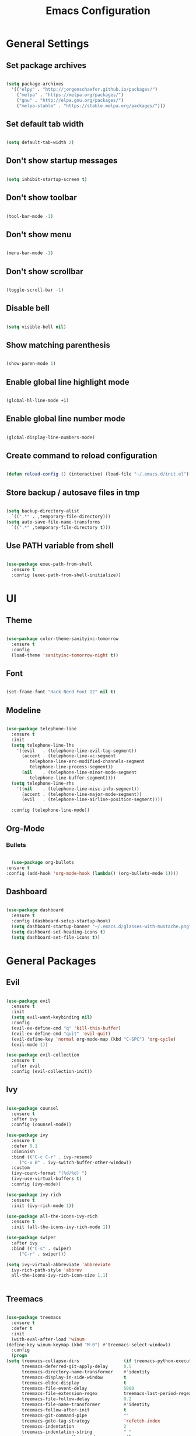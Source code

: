 #+TITLE: Emacs Configuration

* General Settings

** Set package archives

   #+BEGIN_SRC emacs-lisp

     (setq package-archives
	   '(("elpy" . "http://jorgenschaefer.github.io/packages/")
	     ("melpa" . "https://melpa.org/packages/")
	     ("gnu" . "http://elpa.gnu.org/packages/")
	     ("melpa-stable" . "https://stable.melpa.org/packages/")))

   #+END_SRC 
   
** Set default tab width

   #+BEGIN_SRC emacs-lisp

     (setq default-tab-width 2)

   #+END_SRC 

** Don't show startup messages

   #+BEGIN_SRC emacs-lisp

     (setq inhibit-startup-screen t)

   #+END_SRC 

** Don't show toolbar

   #+BEGIN_SRC emacs-lisp

     (tool-bar-mode -1)

   #+END_SRC 

** Don't show menu

   #+BEGIN_SRC emacs-lisp

     (menu-bar-mode -1)

   #+END_SRC 

** Don't show scrollbar

   #+BEGIN_SRC emacs-lisp

     (toggle-scroll-bar -1)

   #+END_SRC 

** Disable bell

   #+BEGIN_SRC emacs-lisp

     (setq visible-bell nil)

   #+END_SRC 

** Show matching parenthesis 

   #+BEGIN_SRC emacs-lisp

     (show-paren-mode 1)

   #+END_SRC 

** Enable global line highlight mode

   #+BEGIN_SRC emacs-lisp

     (global-hl-line-mode +1)

   #+END_SRC 

** Enable global line number mode

   #+BEGIN_SRC emacs-lisp

     (global-display-line-numbers-mode)

   #+END_SRC 

** Create command to reload configuration 

   #+BEGIN_SRC emacs-lisp

     (defun reload-config () (interactive) (load-file "~/.emacs.d/init.el"))

   #+END_SRC

** Store backup / autosave files in tmp

   #+BEGIN_SRC emacs-lisp

     (setq backup-directory-alist
	   `((".*" . ,temporary-file-directory)))
     (setq auto-save-file-name-transforms
	   `((".*" ,temporary-file-directory t)))

   #+END_SRC
   
** Use PATH variable from shell

   #+BEGIN_SRC emacs-lisp

     (use-package exec-path-from-shell
       :ensure t
       :config (exec-path-from-shell-initialize))

   #+END_SRC
   
   
* UI 

** Theme

   #+BEGIN_SRC emacs-lisp

     (use-package color-theme-sanityinc-tomorrow
       :ensure t
       :config
       (load-theme 'sanityinc-tomorrow-night t))

   #+END_SRC
   
** Font 

   #+BEGIN_SRC emacs-lisp

     (set-frame-font "Hack Nerd Font 12" nil t)

   #+END_SRC

** Modeline 

   #+BEGIN_SRC emacs-lisp

     (use-package telephone-line
       :ensure t
       :init 
       (setq telephone-line-lhs
	     '((evil   . (telephone-line-evil-tag-segment))
	       (accent . (telephone-line-vc-segment
			  telephone-line-erc-modified-channels-segment
			  telephone-line-process-segment))
	       (nil    . (telephone-line-minor-mode-segment
			  telephone-line-buffer-segment))))
       (setq telephone-line-rhs
	     '((nil    . (telephone-line-misc-info-segment))
	       (accent . (telephone-line-major-mode-segment))
	       (evil   . (telephone-line-airline-position-segment))))

       :config (telephone-line-mode))

   #+END_SRC

** Org-Mode
*** Bullets

    #+BEGIN_SRC emacs-lisp

      (use-package org-bullets
	:ensure t
	:config (add-hook 'org-mode-hook (lambda() (org-bullets-mode 1))))

    #+END_SRC

** Dashboard

   #+BEGIN_SRC emacs-lisp

     (use-package dashboard
       :ensure t
       :config (dashboard-setup-startup-hook)
       (setq dashboard-startup-banner "~/.emacs.d/glasses-with-mustache.png")
       (setq dashboard-set-heading-icons t)
       (setq dashboard-set-file-icons t))

   #+END_SRC

   
* General Packages

** Evil 

   #+BEGIN_SRC emacs-lisp

     (use-package evil
       :ensure t
       :init
       (setq evil-want-keybinding nil)
       :config 
       (evil-ex-define-cmd "q" 'kill-this-buffer)
       (evil-ex-define-cmd "quit" 'evil-quit)
       (evil-define-key 'normal org-mode-map (kbd "C-SPC") 'org-cycle)
       (evil-mode 1))

     (use-package evil-collection
       :ensure t
       :after evil
       :config (evil-collection-init))

   #+END_SRC

** Ivy

   #+BEGIN_SRC emacs-lisp

     (use-package counsel
       :ensure t
       :after ivy
       :config (counsel-mode))

     (use-package ivy
       :ensure t
       :defer 0.1
       :diminish
       :bind (("C-c C-r" . ivy-resume)
	      ("C-x B" . ivy-switch-buffer-other-window))
       :custom
       (ivy-count-format "(%d/%d) ")
       (ivy-use-virtual-buffers t)
       :config (ivy-mode))

     (use-package ivy-rich
       :ensure t
       :init (ivy-rich-mode 1))

     (use-package all-the-icons-ivy-rich
       :ensure t
       :init (all-the-icons-ivy-rich-mode 1))

     (use-package swiper
       :after ivy
       :bind (("C-s" . swiper)
	      ("C-r" . swiper)))

     (setq ivy-virtual-abbreviate 'abbreviate
	   ivy-rich-path-style 'abbrev
	   all-the-icons-ivy-rich-icon-size 1.1)


   #+END_SRC

** Treemacs 

   #+BEGIN_SRC emacs-lisp

     (use-package treemacs
       :ensure t
       :defer t
       :init
       (with-eval-after-load 'winum
	 (define-key winum-keymap (kbd "M-0") #'treemacs-select-window))
       :config
       (progn
	 (setq treemacs-collapse-dirs                 (if treemacs-python-executable 3 0)
	       treemacs-deferred-git-apply-delay      0.5
	       treemacs-directory-name-transformer    #'identity
	       treemacs-display-in-side-window        t
	       treemacs-eldoc-display                 t
	       treemacs-file-event-delay              5000
	       treemacs-file-extension-regex          treemacs-last-period-regex-value
	       treemacs-file-follow-delay             0.2
	       treemacs-file-name-transformer         #'identity
	       treemacs-follow-after-init             t
	       treemacs-git-command-pipe              ""
	       treemacs-goto-tag-strategy             'refetch-index
	       treemacs-indentation                   2
	       treemacs-indentation-string            " "
	       treemacs-is-never-other-window         nil
	       treemacs-max-git-entries               5000
	       treemacs-missing-project-action        'ask
	       treemacs-move-forward-on-expand        nil
	       treemacs-no-png-images                 nil
	       treemacs-no-delete-other-windows       t
	       treemacs-project-follow-cleanup        nil
	       treemacs-persist-file                  (expand-file-name ".cache/treemacs-persist" user-emacs-directory)
	       treemacs-position                      'left
	       treemacs-read-string-input             'from-child-frame
	       treemacs-recenter-distance             0.1
	       treemacs-recenter-after-file-follow    nil
	       treemacs-recenter-after-tag-follow     nil
	       treemacs-recenter-after-project-jump   'always
	       treemacs-recenter-after-project-expand 'on-distance
	       treemacs-show-cursor                   nil
	       treemacs-show-hidden-files             t
	       treemacs-silent-filewatch              nil
	       treemacs-silent-refresh                nil
	       treemacs-sorting                       'alphabetic-asc
	       treemacs-space-between-root-nodes      t
	       treemacs-tag-follow-cleanup            t
	       treemacs-tag-follow-delay              1.5
	       treemacs-user-mode-line-format         nil
	       treemacs-user-header-line-format       nil
	       treemacs-width                         35
	       treemacs-workspace-switch-cleanup      nil)

	 ;; The default width and height of the icons is 22 pixels. If you are
	 ;; using a Hi-DPI display, uncomment this to double the icon size.
	 ;;(treemacs-resize-icons 44)

	 (treemacs-follow-mode t)
	 (treemacs-filewatch-mode t)
	 (treemacs-fringe-indicator-mode 'always)
	 (pcase (cons (not (null (executable-find "git")))
		      (not (null treemacs-python-executable)))
	   (`(t . t)
	    (treemacs-git-mode 'deferred))
	   (`(t . _)
	    (treemacs-git-mode 'simple))))
       :bind
       (:map global-map
	     ("M-0"       . treemacs-select-window)
	     ("C-x t 1"   . treemacs-delete-other-windows)
	     ("C-x t t"   . treemacs)
	     ("C-x t B"   . treemacs-bookmark)
	     ("C-x t C-t" . treemacs-find-file)
	     ("C-x t M-t" . treemacs-find-tag)))

     (use-package treemacs-evil
       :after (treemacs evil)
       :ensure t)

     (use-package treemacs-projectile
       :after (treemacs projectile)
       :ensure t)

     (use-package treemacs-icons-dired
       :after (treemacs dired)
       :ensure t
       :config (treemacs-icons-dired-mode))

   #+END_SRC
   
** Which Key
   
   This package displays available keybindings in a popup window.

   #+BEGIN_SRC emacs-lisp

     (use-package which-key
       :ensure t
       :config (which-key-mode))

   #+END_SRC

** Smartparens
   
   This package enables autocompletion of brackets.

   #+BEGIN_SRC emacs-lisp

     (use-package smartparens
       :ensure t
       :config (smartparens-global-mode))

   #+END_SRC

** MagIt
   
   This package provides a Git client.

   #+BEGIN_SRC emacs-lisp

     (use-package magit
       :ensure t)

   #+END_SRC

   
* Programming Packages

  #+BEGIN_SRC emacs-lisp

    (setq gc-cons-threshold (* 100 1024 1024)
	  read-process-output-max (* 1024 1024)
	  company-minimum-prefix-length 1
	  lsp-lens-enable t
	  lsp-signature-auto-activate nil)

  #+END_SRC

** LSP Mode

   Set up the client for Language Server Protocol. Used to provide IDE like functionality.

   To add an lsp server, use the *M-x lsp-install-server* to install the required packages, or follow documentation.

   Documentation: https://emacs-lsp.github.io/lsp-mode/page/languages/

   LSP prefix: "C-l"

   #+BEGIN_SRC emacs-lisp

     (use-package lsp-mode
       :ensure t
       :init (setq lsp-keymap-prefix "C-l")
       :hook (lsp-mode . lsp-enable-which-key-integration)
       :commands (lsp lsp-deferred))

   #+END_SRC
    
   Some missing IDE functionality includes: fancy sideline, popup documentation, code peeking, etc.
   Including the lsp-ui package adds these to Emacs.

   #+BEGIN_SRC emacs-lisp

     (use-package lsp-ui
       :ensure t
       :after lsp
       :commands lsp-ui-mode
       :config
       (define-key lsp-ui-mode-map [remap xref-find-definitions] #'lsp-ui-peek-find-definitions)
       (define-key lsp-ui-mode-map [remap xref-find-references] #'lsp-ui-peek-find-references)
       )

   #+END_SRC

   Configuration variables for lsp-ui

   #+BEGIN_SRC emacs-lisp

     (setq lsp-ui-doc-enable t
	   lsp-ui-doc-use-childframe t
	   lsp-ui-doc-position 'top
	   lsp-ui-doc-include-signature t
	   lsp-ui-sideline-enable nil
	   lsp-ui-flycheck-enable t
	   lsp-ui-flycheck-list-position 'right
	   lsp-ui-flycheck-live-reporting t
	   lsp-ui-peek-enable t
	   lsp-ui-peek-list-width 60
	   lsp-ui-peek-peek-height 25
	   )


	  #+END_SRC
    
   Since we are using Ivy, we need to enable Ivy support.

   #+BEGIN_SRC emacs-lisp

     (use-package lsp-ivy
       :ensure t
       :commands lsp-ivy-workspace-symbol
       :config (global-set-key ))

   #+END_SRC
    
   As well as enable Treemacs support.

   #+BEGIN_SRC emacs-lisp

     (use-package lsp-treemacs 
       :ensure t 
       :commands lsp-treemacs-errors-list)

   #+END_SRC

   Other packages can be added here if required (ex: dap-mode support for debugger)

** Syntax Checking

   We are going to be using FlyCheck. This package provides syntax checking with minimal configuration required.
   Another alternative available on MELPA is FlyMake.

   To see which languages are supported: https://www.flycheck.org/en/latest/languages.html#flycheck-languages

   #+BEGIN_SRC emacs-lisp

     (use-package flycheck
       :ensure t
       :init (global-flycheck-mode))

   #+END_SRC

** Auto Complete

   We are going to use company-mode as it integrates nicely with LSP mode, and doesn't require any language specific configuration.

   #+BEGIN_SRC emacs-lisp

     (use-package company
       :ensure t
       :config 
       (setq company-idle-delay 0)
       (global-company-mode 1)
       )

   #+END_SRC

** Debugger

   https://emacs-lsp.github.io/dap-mode/page/configuration/

   #+BEGIN_SRC emacs-lisp

     (use-package dap-mode
       :ensure t
       :config (setq dap-auto-configure-features '(sessions locals controls tooltip)))

   #+END_SRC

** Language Specific Configuration

*** Flutter

    Hover allows to run flutter on an emulator from Emacs.

    #+BEGIN_SRC emacs-lisp

      (use-package dart-mode
	:custom 
	(dart-sdk-path (concat (getenv "HOME") "/.flutter/bin/cache/dart-sdk/")
		       dart-format-on-save t))

      (use-package lsp-dart
	:ensure t)

      (add-hook 'dart-mode-hook 'lsp-deferred)

    #+END_SRC
    
*** C/C++

    #+BEGIN_SRC emacs-lisp

      (add-hook 'c-mode-hook 'lsp-deferred)
      (add-hook 'c++-mode-hook 'lsp-deferred)

    #+END_SRC
 
*** PHP

    #+BEGIN_SRC emacs-lisp

      (use-package php-mode
	:ensure t
	:mode ("\\.php\\'" . php-mode))

      (use-package phpunit
	:ensure t)

      (add-hook 'php-mode-hook 'lsp-deferred)

    #+END_SRC
 
    
    
